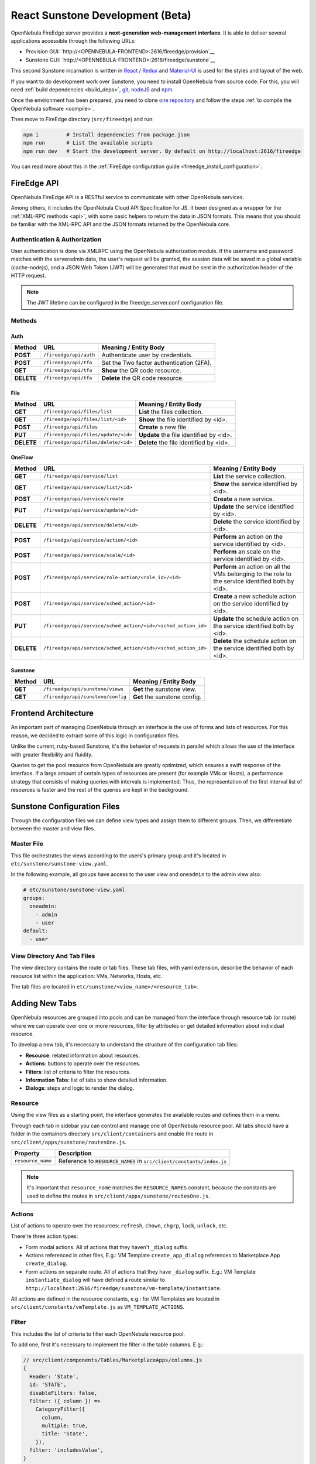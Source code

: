 .. _react_sunstone_dev:

================================================================================
React Sunstone Development (Beta)
================================================================================

OpenNebula FireEdge server provides a **next-generation web-management interface**. It is able to deliver several applications accessible through the following URLs:

- Provision GUI: `http://<OPENNEBULA-FRONTEND>:2616/fireedge/provision`__
- Sunstone GUI: `http://<OPENNEBULA-FRONTEND>:2616/fireedge/sunstone`__

This second Sunstone incarnation is written in `React <https://reactjs.org/>`__ / `Redux <https://redux.js.org/>`__ and `Material-UI <https://mui.com/>`__ is used for the styles and layout of the web.

If you want to do development work over Sunstone, you need to install OpenNebula from source code. For this, you will need :ref:`build dependencies <build_deps>`, `git <https://git-scm.com/>`__, `nodeJS <https://nodejs.org/en/>`__ and `npm <https://docs.npmjs.com/downloading-and-installing-node-js-and-npm>`__.

Once the environment has been prepared, you need to clone `one repository <https://github.com/OpenNebula/one>`__ and follow the steps :ref:`to compile the OpenNebula software <compile>`.

Then move to FireEdge directory (``src/fireedge``) and run:

.. code::

  npm i         # Install dependencies from package.json
  npm run       # List the available scripts
  npm run dev   # Start the development server. By default on http://localhost:2616/fireedge

You can read more about this in the :ref:`FireEdge configuration guide <fireedge_install_configuration>`.

FireEdge API
================================================================================

OpenNebula FireEdge API is a RESTful service to communicate with other OpenNebula services.

Among others, it includes the OpenNebula Cloud API Specification for JS. It been designed as a wrapper for the :ref:`XML-RPC methods <api>`, with some basic helpers to return the data in JSON formats. This means that you should be familiar with the XML-RPC API and the JSON formats returned by the OpenNebula core.

Authentication & Authorization
^^^^^^^^^^^^^^^^^^^^^^^^^^^^^^^^^^^^^^^^^^^^^^^^^^^^^^^^^^^^^^^^^^^^^^^^^^^^^^^^

User authentication is done via XMLRPC using the OpenNebula authorization module. If the username and password matches with the serveradmin data, the user's request will be granted, the session data will be saved in a global variable (cache-nodejs), and a JSON Web Token (JWT) will be generated that must be sent in the authorization header of the HTTP request.

.. prompt:: bash $ auto

    $ curl -X POST -H "Content-Type: application/json" \
    $ -d '{"user": "username", "token": "password"}' \
    $ http://fireedge.server/fireedge/api/auth

.. note:: The JWT lifetime can be configured in the fireedge_server.conf configuration file.

Methods
^^^^^^^^^^^^^^^^^^^^^^^^^^^^^^^^^^^^^^^^^^^^^^^^^^^^^^^^^^^^^^^^^^^^^^^^^^^^^^^^

Auth
--------------------------------------------------------------------------------

+--------------+--------------------------------------+--------------------------------------------------------+
| Method       | URL                                  | Meaning / Entity Body                                  |
+==============+======================================+========================================================+
| **POST**     | ``/fireedge/api/auth``               | Authenticate user by credentials.                      |
+--------------+--------------------------------------+--------------------------------------------------------+
| **POST**     | ``/fireedge/api/tfa``                | Set the Two factor authentication (2FA).               |
+--------------+--------------------------------------+--------------------------------------------------------+
| **GET**      | ``/fireedge/api/tfa``                | **Show** the QR code resource.                         |
+--------------+--------------------------------------+--------------------------------------------------------+
| **DELETE**   | ``/fireedge/api/tfa``                | **Delete** the QR code resource.                       |
+--------------+--------------------------------------+--------------------------------------------------------+

File
--------------------------------------------------------------------------------

+--------------+--------------------------------------+--------------------------------------------------------+
| Method       | URL                                  | Meaning / Entity Body                                  |
+==============+======================================+========================================================+
| **GET**      | ``/fireedge/api/files/list``         | **List** the files collection.                         |
+--------------+--------------------------------------+--------------------------------------------------------+
| **GET**      | ``/fireedge/api/files/list/<id>``    | **Show** the file identified by <id>.                  |
+--------------+--------------------------------------+--------------------------------------------------------+
| **POST**     | ``/fireedge/api/files``              | **Create** a new file.                                 |
+--------------+--------------------------------------+--------------------------------------------------------+
| **PUT**      | ``/fireedge/api/files/update/<id>``  | **Update** the file identified by <id>.                |
+--------------+--------------------------------------+--------------------------------------------------------+
| **DELETE**   | ``/fireedge/api/files/delete/<id>``  | **Delete** the file identified by <id>.                |
+--------------+--------------------------------------+--------------------------------------------------------+

OneFlow
--------------------------------------------------------------------------------

+--------------+---------------------------------------------------------------+------------------------------------------------------------------------+
| Method       | URL                                                           | Meaning / Entity Body                                                  |
+==============+===============================================================+========================================================================+
| **GET**      | ``/fireedge/api/service_template/list``                      | **List** the service template collection.                              |
+--------------+---------------------------------------------------------------+------------------------------------------------------------------------+
| **GET**      | ``/fireedge/api/service_template/list/<id>``                  | **Show** the service template identified by <id>.                      |
+--------------+---------------------------------------------------------------+------------------------------------------------------------------------+
| **POST**     | ``/fireedge/api/service_template/create``                     | **Create** a new service template.                                     |
+--------------+---------------------------------------------------------------+------------------------------------------------------------------------+
| **PUT**      | ``/fireedge/api/service_template/update/<id>``                | **Update** the service template identified by <id>.                    |
+--------------+---------------------------------------------------------------+------------------------------------------------------------------------+
| **DELETE**   | ``/fireedge/api/service_template/delete/<id>``                | **Delete** the service template identified by <id>.                    |
+--------------+---------------------------------------------------------------+------------------------------------------------------------------------+

+--------------+---------------------------------------------------------------+-----------------------------------------------------------------------------------------------------+
| Method       | URL                                                           | Meaning / Entity Body                                                                               |
+==============+===============================================================+=====================================================================================================+
| **GET**      | ``/fireedge/api/service/list``                                | **List** the service collection.                                                                    |
+--------------+---------------------------------------------------------------+-----------------------------------------------------------------------------------------------------+
| **GET**      | ``/fireedge/api/service/list/<id>``                           | **Show** the service identified by <id>.                                                            |
+--------------+---------------------------------------------------------------+-----------------------------------------------------------------------------------------------------+
| **POST**     | ``/fireedge/api/service/create``                              | **Create** a new service.                                                                           |
+--------------+---------------------------------------------------------------+-----------------------------------------------------------------------------------------------------+
| **PUT**      | ``/fireedge/api/service/update/<id>``                         | **Update** the service identified by <id>.                                                          |
+--------------+---------------------------------------------------------------+-----------------------------------------------------------------------------------------------------+
| **DELETE**   | ``/fireedge/api/service/delete/<id>``                         | **Delete** the service identified by <id>.                                                          |
+--------------+---------------------------------------------------------------+-----------------------------------------------------------------------------------------------------+
| **POST**     | ``/fireedge/api/service/action/<id>``                         | **Perform** an action on the service identified by <id>.                                            |
+--------------+---------------------------------------------------------------+-----------------------------------------------------------------------------------------------------+
| **POST**     | ``/fireedge/api/service/scale/<id>``                          | **Perform** an scale on the service identified by <id>.                                             |
+--------------+---------------------------------------------------------------+-----------------------------------------------------------------------------------------------------+
| **POST**     | ``/fireedge/api/service/role-action/<role_id>/<id>``          | **Perform** an action on all the VMs belonging to the role to the service identified both by <id>.  |
+--------------+---------------------------------------------------------------+-----------------------------------------------------------------------------------------------------+
| **POST**     | ``/fireedge/api/service/sched_action/<id>``                   | **Create** a new schedule action on the service identified by <id>.                                 |
+--------------+---------------------------------------------------------------+-----------------------------------------------------------------------------------------------------+
| **PUT**      | ``/fireedge/api/service/sched_action/<id>/<sched_action_id>`` | **Update** the schedule action on the service identified both by <id>.                              |
+--------------+---------------------------------------------------------------+-----------------------------------------------------------------------------------------------------+
| **DELETE**   | ``/fireedge/api/service/sched_action/<id>/<sched_action_id>`` | **Delete** the schedule action on the service identified both by <id>.                              |
+--------------+---------------------------------------------------------------+-----------------------------------------------------------------------------------------------------+

Sunstone
--------------------------------------------------------------------------------

+--------------+---------------------------------------+---------------------------------------------------------+
| Method       | URL                                   | Meaning / Entity Body                                   |
+==============+=======================================+=========================================================+
| **GET**      | ``/fireedge/api/sunstone/views``      | **Get** the sunstone view.                              |
+--------------+---------------------------------------+---------------------------------------------------------+
| **GET**      | ``/fireedge/api/sunstone/config``     | **Get** the sunstone config.                            |
+--------------+---------------------------------------+---------------------------------------------------------+


Frontend Architecture
================================================================================

An important part of managing OpenNebula through an interface is the use of forms and lists of resources. For this reason, we decided to extract some of this logic in configuration files.

Unlike the current, ruby-based Sunstone, it's the behavior of requests in parallel which allows the use of the interface with greater flexibility and fluidity.

Queries to get the pool resource from OpenNebula are greatly optimized, which ensures a swift response of the interface. If a large amount of certain types of resources are present (for example VMs or Hosts), a performance strategy that consists of making queries with intervals is implemented. Thus, the representation of the first interval list of resources is faster and the rest of the queries are kept in the background.

Sunstone Configuration Files
================================================================================

Through the configuration files we can define view types and assign them to different groups. Then, we differentiate between the master and view files.

Master File
^^^^^^^^^^^^^^^^^^^^^^^^^^^^^^^^^^^^^^^^^^^^^^^^^^^^^^^^^^^^^^^^^^^^^^^^^^^^^^^^

This file orchestrates the views according to the users's primary group and it's located in ``etc/sunstone/sunstone-view.yaml``.

In the following example, all groups have access to the user view and ``oneadmin`` to the admin view also:

.. code-block:: yaml

  # etc/sunstone/sunstone-view.yaml
  groups:
    oneadmin:
      - admin
      - user
  default:
    - user


View Directory And Tab Files
^^^^^^^^^^^^^^^^^^^^^^^^^^^^^^^^^^^^^^^^^^^^^^^^^^^^^^^^^^^^^^^^^^^^^^^^^^^^^^^^

The view directory contains the route or tab files. These tab files, with yaml extension, describe the behavior of each resource list within the application: VMs, Networks, Hosts, etc.

The tab files are located in ``etc/sunstone/<view_name>/<resource_tab>``.

Adding New Tabs
================================================================================

OpenNebula resources are grouped into pools and can be managed from the interface through resource tab (or route) where we can operate over one or more resources, filter by attributes or get detailed information about individual resource.

To develop a new tab, it's necessary to understand the structure of the configuration tab files:

- **Resource**: related information about resources.
- **Actions**: buttons to operate over the resources.
- **Filters**: list of criteria to filter the resources.
- **Information Tabs**: list of tabs to show detailed information.
- **Dialogs**: steps and logic to render the dialog.


Resource
^^^^^^^^^^^^^^^^^^^^^^^^^^^^^^^^^^^^^^^^^^^^^^^^^^^^^^^^^^^^^^^^^^^^^^^^^^^^^^^^

Using the view files as a starting point, the interface generates the available routes and defines them in a menu.

Through each tab in sidebar you can control and manage one of OpenNebula resource pool. All tabs should have a folder in the containers directory ``src/client/containers`` and enable the route in ``src/client/apps/sunstone/routesOne.js``.

+------------------------------------+--------------------------------------------------------------------------------------------------+
|               Property             |                                     Description                                                  |
+====================================+==================================================================================================+
| ``resource_name``                  | Reference to ``RESOURCE_NAMES`` in ``src/client/constants/index.js``                             |
+------------------------------------+--------------------------------------------------------------------------------------------------+

.. note::

  It's important that ``resource_name`` matches the ``RESOURCE_NAMES`` constant, because the constants are used to define the routes in ``src/client/apps/sunstone/routesOne.js``.


Actions
^^^^^^^^^^^^^^^^^^^^^^^^^^^^^^^^^^^^^^^^^^^^^^^^^^^^^^^^^^^^^^^^^^^^^^^^^^^^^^^^

List of actions to operate over the resources: ``refresh``, ``chown``, ``chgrp``, ``lock``, ``unlock``, etc.

There're three action types:

- Form modal actions. All of actions that they haven't ``_dialog`` suffix.
- Actions referenced in other files, E.g.: VM Template ``create_app_dialog`` references to  Marketplace App ``create_dialog``.
- Form actions on separate route. All of actions that they have ``_dialog`` suffix. E.g.: VM Template ``instantiate_dialog`` will have defined a route similar to ``http://localhost:2616/fireedge/sunstone/vm-template/instantiate``.

All actions are defined in the resource constants, e.g.: for VM Templates are located in ``src/client/constants/vmTemplate.js`` as ``VM_TEMPLATE_ACTIONS``.

Filter
^^^^^^^^^^^^^^^^^^^^^^^^^^^^^^^^^^^^^^^^^^^^^^^^^^^^^^^^^^^^^^^^^^^^^^^^^^^^^^^^

This includes the list of criteria to filter each OpenNebula resource pool.

To add one, first it's necessary to implement the filter in the table columns. E.g.:

.. code-block:: javascript

  // src/client/components/Tables/MarketplaceApps/columns.js
  {
    Header: 'State',
    id: 'STATE',
    disableFilters: false,
    Filter: ({ column }) =>
      CategoryFilter({
        column,
        multiple: true,
        title: 'State',
      }),
    filter: 'includesValue',
  }

.. todo:: Labels aren't supported yet.

Information Tabs
^^^^^^^^^^^^^^^^^^^^^^^^^^^^^^^^^^^^^^^^^^^^^^^^^^^^^^^^^^^^^^^^^^^^^^^^^^^^^^^^

The detailed view of a resource is structure in a tabs layout. Tabs are defined in the ``index.js`` of each resource folder ``src/client/components/Tabs/<resource>``. E.g.: VM Templates tabs are located in ``src/client/components/Tabs/VmTemplate/index.js``.

Each entry in the ``info-tabs`` represents a tab and they have two attributes, except the ``info`` tab:

- ``enabled``: defines if the tab is visible.
- ``actions``: contains the allowed actions in the tab. The function to get available actions is located in ``src/client/models/Helper.js``.

The ``info`` tab is special because it contains panels sections. Each panel section is an attributes group that can include actions.

Attributes group can be separated on four panels:

- Information: main attributes to explain the resource.
- Permissions: associated permissions for the owner, the users in her group, and others.
- Ownership: user and group to which it belongs.
- Attributes (not always): these panels are singular because they have information about each hypervisor and monitoring.

Each group of actions can filter by hypervisor (**only resources with hypervisor**), e.g.:

.. code-block:: yaml

  # etc/sunstone/admin/vm-tab.yaml
  storage:
    enabled: true
    actions:
      attach_disk:
        enabled: true
        not_on:
          - firecracker

Dialogs
^^^^^^^^^^^^^^^^^^^^^^^^^^^^^^^^^^^^^^^^^^^^^^^^^^^^^^^^^^^^^^^^^^^^^^^^^^^^^^^^

The resource actions that have ``_dialog`` suffix, need to define their structure in this section.

The first entries in the dialog mean the available steps. Then, within the step are defined the accessible sections.

Each step and section should match the **id** in code and can filter by hypervisor (**only resources with hypervisor**).

See some examples:

- Required step: ``src/client/components/Forms/VmTemplate/InstantiateForm/Steps/VmTemplatesTable/index.js``
- Step with sections: ``src/client/components/Forms/VmTemplate/InstantiateForm/Steps/BasicConfiguration/index.js``
- Step with tabs: ``src/client/components/Forms/VmTemplate/InstantiateForm/Steps/AdvancedOptions/index.js``

.. code-block:: yaml

  # etc/sunstone/admin/vm-template-tab.yaml
  # ** Required means that it's necessary for the operation of the form
  dialogs:
    instantiate_dialog:
      select_vm_template: true # required
      configuration:
        information: true
        ownership: true
        permissions: true
        capacity: true
        vm_group: true
        vcenter:
          enabled: true
          not_on:
            - kvm
            - lxc
            - firecracker
      advanced_options:
        storage: true
        network: true
        placement: true
        sched_action: true
        booting: true
